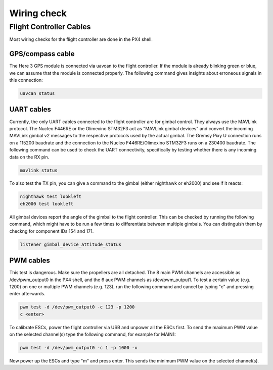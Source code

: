 ############
Wiring check
############

Flight Controller Cables
========================

Most wiring checks for the flight controller are done in the PX4 shell.

GPS/compass cable
-----------------

The Here 3 GPS module is connected via uavcan to the flight controller. If the module is already blinking green or blue, we can assume that the module is connected properly. The following command gives insights about erroneous signals in this connection:

.. code-block:: sh

   uavcan status

UART cables
-----------

Currently, the only UART cables connected to the flight controller are for gimbal control. They always use the MAVLink protocol. The Nucleo F446RE or the Olimexino STM32F3 act as "MAVLink gimbal devices" and convert the incoming MAVLink gimbal v2 messages to the respective protocols used by the actual gimbal. The Gremsy Pixy U connection runs on a 115200 baudrate and the connection to the Nucleo F446RE/Olimexino STM32F3 runs on a 230400 baudrate. The following command can be used to check the UART connectivity, specifically by testing whether there is any incoming data on the RX pin.

.. code-block:: sh

   mavlink status

To also test the TX pin, you can give a command to the gimbal (either nighthawk or eh2000) and see if it reacts:

.. code-block:: sh

   nighthawk test lookleft
   eh2000 test lookleft

All gimbal devices report the angle of the gimbal to the flight controller. This can be checked by running the following command, which might have to be run a few times to differentiate between multiple gimbals. You can distinguish them by checkng for component IDs 154 and 171.

.. code-block:: sh

   listener gimbal_device_attitude_status

PWM cables
----------

This test is dangerous. Make sure the propellers are all detached.
The 8 main PWM channels are accessible as /dev/pwm_output0 in the PX4 shell, and the 6 aux PWM channels as /dev/pwm_output1. To test a certain value (e.g. 1200) on one or multiple PWM channels (e.g. 123), run the following command and cancel by typing "c" and pressing enter afterwards.

.. code-block:: sh

   pwm test -d /dev/pwm_output0 -c 123 -p 1200
   c <enter>

To calibrate ESCs, power the flight controller via USB and unpower all the ESCs first. To send the maximum PWM value on the selected channel(s) type the following command, for example for MAIN1:

.. code-block:: sh

   pwm test -d /dev/pwm_output0 -c 1 -p 1000 -x

Now power up the ESCs and type "m" and press enter. This sends the minimum PWM value on the selected channel(s).
